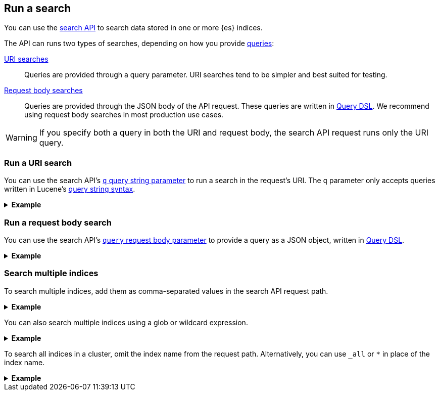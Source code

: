 [[run-a-search]]
== Run a search

You can use the <<search-search,search API>> to search data stored in
one or more {es} indices.

The API can runs two types of searches, depending on how you provide
<<search-query,queries>>:

<<run-uri-search,URI searches>>::
  Queries are provided through a query parameter. URI searches tend to be
  simpler and best suited for testing.

<<run-request-body-search,Request body searches>>::
  Queries are provided through the JSON body of the API request. These queries
  are written in <<query-dsl,Query DSL>>. We recommend using request body
  searches in most production use cases.

[WARNING]
====
If you specify both a query in both the URI and request body, the search API
request runs only the URI query.
====

[discrete]
[[run-uri-search]]
=== Run a URI search

You can use the search API's <<search-api-query-params-q,`q` query string
parameter>> to run a search in the request's URI. The `q` parameter only accepts
queries written in Lucene's <<query-string-syntax,query string syntax>>.

.*Example*
[%collapsible]
====
To get started, ingest or add some data to an {es} index.

The following <<docs-bulk,bulk API>> request adds some example user log data to
the `user_logs_000001` index.

[source,console]
----
PUT /user_logs_000001/_bulk?refresh
{"index":{"_index" : "user_logs_000001", "_id" : "1"}}
{ "@timestamp": "2020-12-06T11:04:05.000Z", "user": { "id": "vlb44hny" }, "message": "Login attempt failed" }
{"index":{"_index" : "user_logs_000001", "_id" : "2"}}
{ "@timestamp": "2020-12-07T11:06:07.000Z", "user": { "id": "8a4f500d" }, "message": "Login successful" }
{"index":{"_index" : "user_logs_000001", "_id" : "3"}}
{ "@timestamp": "2020-12-07T11:07:08.000Z", "user": { "id": "l7gk7f82" }, "message": "Logout successful" }
----

You can now use the search API to run a URI search on this index.

The following URI search matches documents with a `user.id` value of `l7gk7f82`.
Note the query is specified using the `q` query string parameter.

[source,console]
----
GET /user_logs_000001/_search?q=user.id:8a4f500d
----
// TEST[continued]

The API returns the following response. Note the `hits.hits` property contains
the document that matched the query.

[source,console-result]
----
{
  "took": 2,
  "timed_out": false,
  "_shards": {
    "total": 1,
    "successful": 1,
    "skipped": 0,
    "failed": 0
  },
  "hits": {
    "total": {
      "value": 1,
      "relation": "eq"
    },
    "max_score": 0.9808291,
    "hits": [
      {
        "_index": "user_logs_000001",
        "_id": "2",
        "_score": 0.9808291,
        "_source": {
          "@timestamp": "2020-12-07T11:06:07.000Z",
          "user": {
            "id": "8a4f500d"
          },
          "message": "Login successful"
        }
      }
    ]
  }
}
----
// TESTRESPONSE[s/"took": 2/"took": "$body.took"/]
====

[discrete]
[[run-request-body-search]]
=== Run a request body search

You can use the search API's <<search-api-request-body-query,`query` request
body parameter>> to provide a query as a JSON object, written in
<<query-dsl,Query DSL>>.

.*Example*
[%collapsible]
====
The following request body search uses the <<query-dsl-match-query,`match`>>
query to match documents with a `message` value of `login successful`. Note the
`match` query is specified as a JSON object in the `query` parameter.

[source,console]
----
GET /user_logs_000001/_search
{
  "query": {
    "match": {
      "message": "login successful"
    }
  }
}
----
// TEST[continued]

The API returns the following response.

The `hits.hits` property contains matching documents. By default, the response
sorts these matching documents by `_score`, a <<relevance-scores,relevance
score>> that measures how well each document matches the query.

[source,console-result]
----
{
  "took": 1,
  "timed_out": false,
  "_shards": {
    "total": 1,
    "successful": 1,
    "skipped": 0,
    "failed": 0
  },
  "hits": {
    "total": {
      "value": 3,
      "relation": "eq"
    },
    "max_score": 0.9983525,
    "hits": [
      {
        "_index": "user_logs_000001",
        "_id": "2",
        "_score": 0.9983525,
        "_source": {
          "@timestamp": "2020-12-07T11:06:07.000Z",
          "user": {
            "id": "8a4f500d"
          },
          "message": "Login successful"
        }
      },
      {
        "_index": "user_logs_000001",
        "_id": "3",
        "_score": 0.49917626,
        "_source": {
          "@timestamp": "2020-12-07T11:07:08.000Z",
          "user": {
            "id": "l7gk7f82"
          },
          "message": "Logout successful"
        }
      },
      {
        "_index": "user_logs_000001",
        "_id": "1",
        "_score": 0.42081726,
        "_source": {
          "@timestamp": "2020-12-06T11:04:05.000Z",
          "user": {
            "id": "vlb44hny"
          },
          "message": "Login attempt failed"
        }
      }
    ]
  }
}
----
// TESTRESPONSE[s/"took": 1/"took": "$body.took"/]
====

[discrete]
[[search-multiple-indices]]
=== Search multiple indices

To search multiple indices, add them as comma-separated values in the search API
request path.

.*Example*
[%collapsible]
====
The following request searches the `user_logs_000001` and `user_logs_000002`
indices.

[source,console]
----
GET /user_logs_000001,user_logs_000002/_search
{
  "query": {
    "match": {
      "message": "login successful"
    }
  }
}
----
// TEST[continued]
// TEST[s/^/PUT user_logs_000002\n/]
====

You can also search multiple indices using a glob or wildcard expression.

.*Example*
[%collapsible]
====
The following request uses the glob `user_logs*` in place of the index name.
The request searches any indices in the cluster that start with `user_logs`.

[source,console]
----
GET /user_logs*/_search
{
  "query": {
    "match": {
      "message": "login successful"
    }
  }
}
----
// TEST[continued]
====

To search all indices in a cluster, omit the index name from the request path.
Alternatively, you can use `_all` or `*` in place of the index name.

.*Example*
[%collapsible]
====
The following requests are equivalent and search all indices in the cluster.

[source,console]
----
GET /_search
{
  "query": {
    "match": {
      "message": "login successful"
    }
  }
}

GET /_all/_search
{
  "query": {
    "match": {
      "message": "login successful"
    }
  }
}

GET /*/_search
{
    "query" : {
        "match" : { "message" : "login" }
    }
}
----
// TEST[continued]
====
